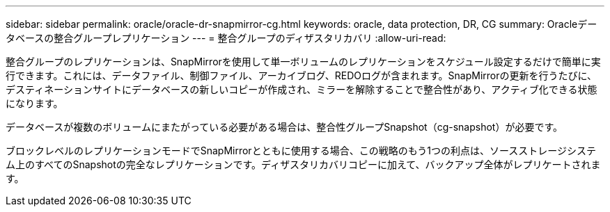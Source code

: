 ---
sidebar: sidebar 
permalink: oracle/oracle-dr-snapmirror-cg.html 
keywords: oracle, data protection, DR, CG 
summary: Oracleデータベースの整合グループレプリケーション 
---
= 整合グループのディザスタリカバリ
:allow-uri-read: 


[role="lead"]
整合グループのレプリケーションは、SnapMirrorを使用して単一ボリュームのレプリケーションをスケジュール設定するだけで簡単に実行できます。これには、データファイル、制御ファイル、アーカイブログ、REDOログが含まれます。SnapMirrorの更新を行うたびに、デスティネーションサイトにデータベースの新しいコピーが作成され、ミラーを解除することで整合性があり、アクティブ化できる状態になります。

データベースが複数のボリュームにまたがっている必要がある場合は、整合性グループSnapshot（cg-snapshot）が必要です。

ブロックレベルのレプリケーションモードでSnapMirrorとともに使用する場合、この戦略のもう1つの利点は、ソースストレージシステム上のすべてのSnapshotの完全なレプリケーションです。ディザスタリカバリコピーに加えて、バックアップ全体がレプリケートされます。
